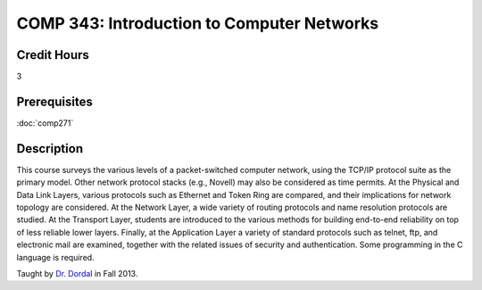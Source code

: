 

COMP 343: Introduction to Computer Networks
===========================================

Credit Hours
-----------------------

3

Prerequisites
------------------------------

:doc:`comp271`

Description
--------------------


This course surveys the various levels of a packet-switched computer
network, using the TCP/IP protocol suite as the primary model. Other
network protocol stacks (e.g., Novell) may also be considered as time
permits. At the Physical and Data Link Layers, various protocols such as
Ethernet and Token Ring are compared, and their implications for network
topology are considered. At the Network Layer, a wide variety of routing
protocols and name resolution protocols are studied. At the Transport
Layer, students are introduced to the various methods for building
end-to-end reliability on top of less reliable lower layers. Finally, at
the Application Layer a variety of standard protocols such as telnet,
ftp, and electronic mail are examined, together with the related issues
of security and authentication. Some programming in the C language is
required.

Taught by `Dr.
Dorda <http://webpages.cs.luc.edu/~pld/courses/443/fall13/>`__\ l in
Fall 2013.



